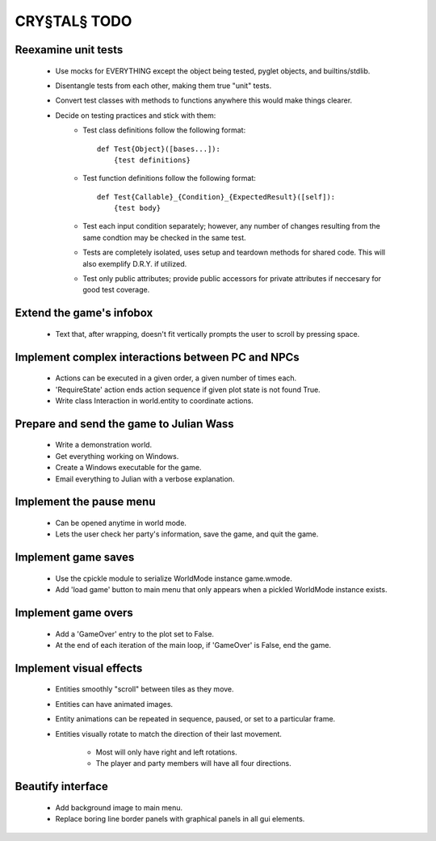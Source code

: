 CRY§TAL§ TODO
=============

Reexamine unit tests
...............
    * Use mocks for EVERYTHING except the object being tested,
      pyglet objects, and builtins/stdlib.
    * Disentangle tests from each other, making them true "unit"
      tests.
    * Convert test classes with methods to functions anywhere this
      would make things clearer.
    * Decide on testing practices and stick with them:
        * Test class definitions follow the following format::

            def Test{Object}([bases...]):
                {test definitions}

        * Test function definitions follow the following format::

            def Test{Callable}_{Condition}_{ExpectedResult}([self]):
                {test body}

        * Test each input condition separately; however, any number of
          changes resulting from the same condtion may be checked in
          the same test.
        * Tests are completely isolated, uses setup and teardown methods
          for shared code. This will also exemplify D.R.Y. if utilized.
        * Test only public attributes; provide public accessors for
          private attributes if neccesary for good test coverage.

Extend the game's infobox
.........................
    * Text that, after wrapping, doesn't fit vertically prompts the
      user to scroll by pressing space.

Implement complex interactions between PC and NPCs
..................................................
    * Actions can be executed in a given order, a given number of
      times each.
    * 'RequireState' action ends action sequence if given plot state
      is not found True.
    * Write class Interaction in world.entity to coordinate actions.
      
Prepare and send the game to Julian Wass
........................................
    * Write a demonstration world.
    * Get everything working on Windows.
    * Create a Windows executable for the game.
    * Email everything to Julian with a verbose explanation.

Implement the pause menu
........................
    * Can be opened anytime in world mode.
    * Lets the user check her party's information, save the game,
      and quit the game.

Implement game saves
....................
    * Use the cpickle module to serialize WorldMode instance game.wmode.
    * Add 'load game' button to main menu that only appears when a pickled
      WorldMode instance exists.

Implement game overs
....................
    * Add a 'GameOver' entry to the plot set to False.
    * At the end of each iteration of the main loop, if 'GameOver'
      is False, end the game.

Implement visual effects
........................
    * Entities smoothly "scroll" between tiles as they move.
    * Entities can have animated images.
    * Entity animations can be repeated in sequence, paused, or set
      to a particular frame.
    * Entities visually rotate to match the direction of their last
      movement.
        * Most will only have right and left rotations.
        * The player and party members will have all four directions.

Beautify interface
..................
    * Add background image to main menu.
    * Replace boring line border panels with graphical panels in all
      gui elements.
